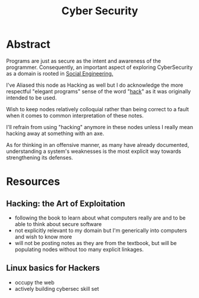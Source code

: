 :PROPERTIES:
:ID:       6e9b50dc-c5c0-454d-ad99-e6b6968b221a
:ROAM_ALIASES: Hacking
:END:
#+title: Cyber Security
#+filetags: :programming:root:

* Abstract
Programs are just as secure as the intent and awareness of the programmer. Consequently, an important aspect of exploring CyberSecurity as a domain is rooted in [[id:20240218T063419.065184][Social Engineering.]] 

I've Aliased this node as Hacking as well but I do acknowledge the more respectful "elegant programs" sense of the word "[[id:20240218T065014.753109][hack]]" as it was originally intended to be used.

Wish to keep nodes relatively colloquial rather than being correct to a fault when it comes to common interpretation of these notes.

I'll refrain from using "hacking" anymore in these nodes unless I really mean hacking away at something with an axe.

As for thinking in an offensive manner, as many have already documented, understanding a system's weaknesses is the most explicit way towards strengthening its defenses.

* Resources
** Hacking: the Art of Exploitation
:PROPERTIES:
:ID:       14f6375c-110b-46be-b7d1-3a5b14cdb8d2
:END:
 - following the book to learn about what computers really are and to be able to think about secure software
 - not explicitly relevant to my domain but I'm generically into computers and wish to know more
 - will not be posting notes as they are from the textbook, but will be populating nodes without too many explicit linkages.

** Linux basics for Hackers
:PROPERTIES:
:ID:       310eb440-587c-4927-9b06-e2f3e0efb647
:END:
 - occupy the web
 - actively building cybersec skill set
